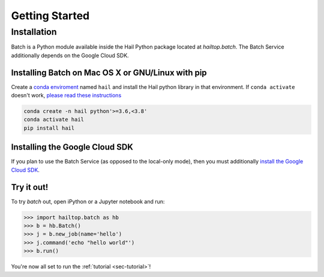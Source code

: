 .. _sec-getting_started:

===============
Getting Started
===============

Installation
------------

Batch is a Python module available inside the Hail Python package located at `hailtop.batch`. The
Batch Service additionally depends on the Google Cloud SDK.


Installing Batch on Mac OS X or GNU/Linux with pip
~~~~~~~~~~~~~~~~~~~~~~~~~~~~~~~~~~~~~~~~~~~~~~~~~~

Create a `conda enviroment
<https://conda.io/docs/user-guide/concepts.html#conda-environments>`__ named
``hail`` and install the Hail python library in that environment. If ``conda activate`` doesn't work, `please read these instructions <https://conda.io/projects/conda/en/latest/user-guide/install/macos.html#install-macos-silent>`_

.. code-block:: sh

    conda create -n hail python'>=3.6,<3.8'
    conda activate hail
    pip install hail

Installing the Google Cloud SDK
~~~~~~~~~~~~~~~~~~~~~~~~~~~~~~~

If you plan to use the Batch Service (as opposed to the local-only mode), then you must additionally
`install the Google Cloud SDK <https://cloud.google.com/sdk/docs/install>`__.

Try it out!
~~~~~~~~~~~

To try `batch` out, open iPython or a Jupyter notebook and run:

.. code-block:: python

    >>> import hailtop.batch as hb
    >>> b = hb.Batch()
    >>> j = b.new_job(name='hello')
    >>> j.command('echo "hello world"')
    >>> b.run()

You're now all set to run the :ref:`tutorial <sec-tutorial>`!
